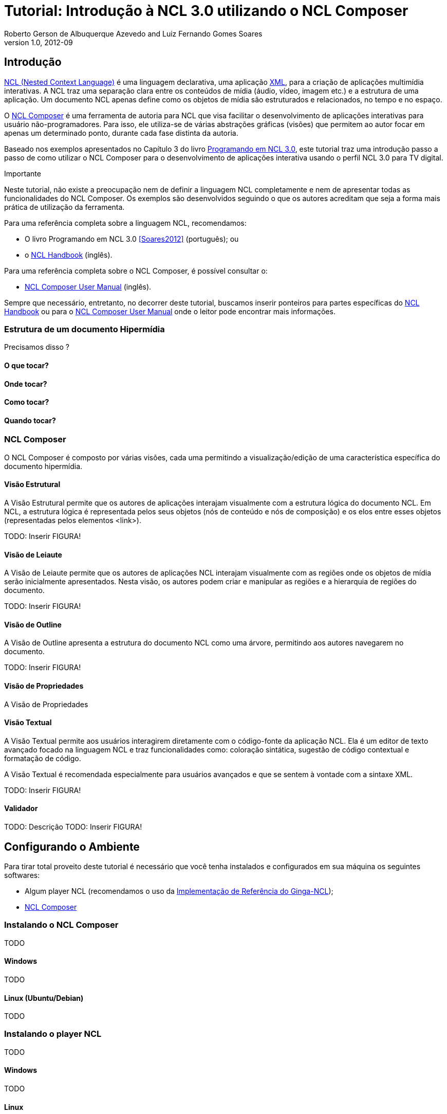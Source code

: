 Tutorial: Introdução à NCL 3.0 utilizando o NCL Composer
========================================================
Roberto Gerson de Albuquerque Azevedo and Luiz Fernando Gomes Soares
v1.0, 2012-09
:doctype: book
:lang: pt-BR

// Atribute List
:nclcomposer: NCL Composer
:default_views: Estrutural, Leiaute, Outline, Propriedades, Textual e Validador
:structural_view: Visão Estrutural
:layout_view: Visão de Leiaute
:outline_view: Visão de Outline
:properties_view: Visão de Propriedades
:textual_view: Visão Textual
//End Attribute List

[[sec:intro]]
Introdução
----------
http://www.ncl.org.br[NCL (Nested Context Language)] é uma linguagem 
declarativa, uma aplicação http://www.xml.org[XML], para a criação de
aplicações multimídia interativas. A NCL traz uma separação clara entre 
os conteúdos de mídia (áudio, vídeo, imagem etc.) e a estrutura de uma
aplicação. Um documento NCL apenas define como os objetos de mídia são 
estruturados e relacionados, no tempo e no espaço.

O http://composer.telemidia.puc-rio.br[{nclcomposer}] é uma ferramenta de
autoria para NCL que visa facilitar o desenvolvimento de aplicações 
interativas para usuário não-programadores. Para isso, ele utiliza-se de
várias abstrações gráficas (visões) que permitem ao autor focar em apenas um
determinado ponto, durante cada fase distinta da autoria.

// O intuito principal deste tutorial é fornecer ao leitor a habilidade de 
// desenvolver programas NCL simples, usando o {nclcomposer}, e capacitá-lo a 
// melhor entender e exercitar os principais conceitos da NCL, no ambiente de
// autoria {nclcomposer}.

Baseado nos exemplos apresentados no Capítulo 3 do livro 
http://www.telemidia.puc-rio.br[Programando em NCL 3.0], este tutorial traz uma
introdução passo a passo de como utilizar o {nclcomposer} para o 
desenvolvimento de aplicações interativa usando o perfil NCL
3.0 para TV digital.

Importante
****
Neste tutorial, não existe a preocupação nem de definir a linguagem NCL
completamente e nem de apresentar todas as funcionalidades do {nclcomposer}. Os
exemplos são desenvolvidos seguindo o que os autores acreditam que seja a
forma mais prática de utilização da ferramenta.

Para uma referência completa sobre a linguagem NCL, recomendamos:

  * O livro Programando em NCL 3.0 <<Soares2012>> (português); ou
  * o http://handbook.ncl.org.br[NCL Handbook] (inglês).

Para uma referência completa sobre o {nclcomposer}, é possível consultar o:

  * http://composer.telemidia.puc-rio.br[{nclcomposer} User Manual] (inglês).

Sempre que necessário, entretanto, no decorrer deste tutorial, buscamos
inserir ponteiros para partes específicas do http://handbook.ncl.org.br[NCL
Handbook] ou para o http://composer.telemidia.puc-rio.br[{nclcomposer} User
Manual] onde o leitor pode encontrar mais informações.
****

Estrutura de um documento Hipermídia
~~~~~~~~~~~~~~~~~~~~~~~~~~~~~~~~~~~~
Precisamos disso ?

O que tocar?
^^^^^^^^^^^^

Onde tocar?
^^^^^^^^^^^

Como tocar?
^^^^^^^^^^^

Quando tocar?
^^^^^^^^^^^^^

{nclcomposer}
~~~~~~~~~~~~
O {nclcomposer} é composto por várias visões, cada uma permitindo a
visualização/edição de uma característica específica do documento
hipermídia.

[[sec:structural_view]]
Visão Estrutural
^^^^^^^^^^^^^^^^
A {structural_view} permite que os autores de aplicações interajam visualmente
com a estrutura lógica do documento NCL. Em NCL, a estrutura lógica é
representada pelos seus objetos (nós de conteúdo e nós de composição) e os
elos entre esses objetos (representadas pelos elementos <link>).

TODO: Inserir FIGURA!

[[sec:layout_view]]
Visão de Leiaute
^^^^^^^^^^^^^^^^
A {layout_view} permite que os autores de aplicações NCL interajam visualmente
com as regiões onde os objetos de mídia serão inicialmente apresentados. Nesta
visão, os autores podem criar e manipular as regiões e a hierarquia de regiões
do documento.

TODO: Inserir FIGURA!

[[sec:outline_view]]
Visão de Outline
^^^^^^^^^^^^^^^^
A {outline_view} apresenta a estrutura do documento NCL como uma árvore,
permitindo aos autores navegarem no documento.

TODO: Inserir FIGURA!

[[sec:properties_view]]
Visão de Propriedades
^^^^^^^^^^^^^^^^^^^^^
A {properties_view}

[[sec:textual_view]]
Visão Textual
^^^^^^^^^^^^^
A {textual_view} permite aos usuários interagirem diretamente com o
código-fonte da aplicação NCL. Ela é um editor de texto avançado focado na
linguagem NCL e traz funcionalidades como: coloração sintática, sugestão de
código contextual e formatação de código.

A {textual_view} é recomendada especialmente para usuários avançados e que se
sentem à vontade com a sintaxe XML.

TODO: Inserir FIGURA!

[[sec:validator]]
Validador
^^^^^^^^^
TODO: Descrição
TODO: Inserir FIGURA!

[[sec:iniciando]]
Configurando o Ambiente
-----------------------
Para tirar total proveito deste tutorial é necessário que você tenha
instalados e configurados em sua máquina os seguintes softwares:
  
	* Algum player NCL (recomendamos o uso da 
http://www.softwarepublico.gov.br[Implementação de Referência do Ginga-NCL]);
  * http://composer.telemidia.puc-rio.br[{nclcomposer}]

Instalando o {nclcomposer}
~~~~~~~~~~~~~~~~~~~~~~~~~
TODO

Windows
^^^^^^^
TODO

Linux (Ubuntu/Debian)
^^^^^^^^^^^^^^^^^^^^^
TODO

Instalando o player NCL
~~~~~~~~~~~~~~~~~~~~~~~
TODO

Windows
^^^^^^^
TODO

Linux
^^^^^
TODO

Configuração do Ambiente
~~~~~~~~~~~~~~~~~~~~~~~~
TODO

Configurando a disposição das visões 
^^^^^^^^^^^^^^^^^^^^^^^^^^^^^^^^^^^^
TODO

Integração com o player NCL
^^^^^^^^^^^^^^^^^^^^^^^^^^^
TODO

[[sec:tutorial]]
O Primeiro João
---------------
Assim como no Capítulo 3 do Livro Programando em NCL, para introduzir a
programação em NCL usando o {nclcomposer}, iremos utilizar um único exemplo,
que será construído passo a passo: _O Primeiro João_.

_O Primeiro João_ é baseado em um vídeo, uma animação de mesmo nome
produzida por André Castelão, que por sua vez foi baseado nas crônicas de 
Mané Garrincha, escritas por Gerson Soares. 

NOTE: Uma descrição completa da animação _O Primeiro João_ pode ser encontrada
em: <<Soares2012>>.

Olá Garrincha!
~~~~~~~~~~~~~~
Em nosso primeiro exemplo, iremos apenas exibir o vídeo da animação. Para
isso, vamos abrir o {nclcomposer}. Depois de carregado, o {nclcomposer}
apresenta a seguinte tela de boas-vindas:

image::images/nclcomposer-welcomescreen.png[title="Tela de boas-vindas do {nclcomposer}.",width="35%",align="center",link="images/nclcomposer-welcomescreen.png"]

Nessa tela de boas-vindas podemos criar o nosso primeiro projeto. Para isso,
pressione o botão _New Project_ no canto esquerdo inferior da tela de
boas-vindas. A seguinte tela será exibida:

TIP: Outra possibilidade para criar um novo projeto é através do menu
_File->New Project_.

image::images/nclcomposer-newproject.png[title="Criação de um novo projeto.",width="35%",align="center"]

Nessa janela, atribua um nome para o projeto que você está criando, selecione
o diretório onde deseja salvá-lo e também marque a opção _Copy and Import the
default Connector Base_. 

NOTE: Nas próximas seções discutiremos em detalhes o que são os conectores
e também as bases de conectores. Por enquanto, apenas marque esta opção,
pois ela será útil para os próximos exemplos que iremos desenvolver.

Feito isso, pressione o botão _Finish_ e a seguinte tela será apresentada:

image::images/nclcomposer-body.png[title="Visão estrutural de um projeto recém-criado.",width="35%",align="center"]

Com o nosso projeto criado, podemos ter acesso às visões que já vem instaladas
por default no {nclcomposer}: {default_views}.

Como é possível observar, quando criamos um novo projeto, o {nclcomposer}
automaticamente já o cria com o cabeçalho e o corpo da aplicação.

Se você for para a visão _Textual_ poderá ver o código XML do documento que já
foi gerado por padrão: 

[source,xml]
-------------------------------------------
<?xml version="1.0" encoding="ISO-8859-1"?>
<ncl id="myNCLDocID" xmlns="http://www.ncl.org.br/NCL3.0/EDTVProfile">
  <head>
    <connectorBase id="connBaseId">
      <importBase alias="conn" documentURI="defaultConnBase.ncl"/>
    </connectorBase>
  </head>
  <body id="myBodyID"/>
</ncl>
-------------------------------------------

.Para saber mais: eXtensible Markup Language
********************************************
Alguns pontos que você deve saber sobre XML são:

  * XML significa _EXtensible Markup Language_.
	* XML é uma linguagem textual para descrição de dados.
	* XML é uma recomendação W3C.

**Tags, elements, and attributes**

Existem três termos comumente utilizados para descrever partes de um documento
XML: tags, elementos e atributos. Segue um exemplo que ilustra tais termos:

--------
<address>
  <name>
    <title>Mrs.</title>
    <first-name>
      Mary
    </first-name>
    <last-name>
      McGoon
    </last-name>
  </name>
  <street>
    1401 Main Street
  </street>
  <city state="NC">Anytown</city>
  <postal-code>
    34829
  </postal-code>
</address>
---------

Uma **tag** é o texto entre os símbolos "<", à esquerda, e ">", à direita. Existem
tags de início (como <name>) e tags de final (</name).

Um **elemento** é composto por uma tag de início, uma tag de final e tudo entre
essas. No exemplo acima, o elemento <name> contém três elementos-filhos: <title>,
<first-name> e <last-name>.

Um atributo é par nome-valor dentro de uma tag de início de um elemento. No
exemplo acima, state é um atributo do elemento <city> element.

	* Um documento XML é um documento textual composto por um conjunto de
	* elementos aninhados.
	* As tags XML não são predefinidas. Cada aplicação XML define as suas
	  próprias tags.
	* NCL é um exemplo de aplicação XML que define suas próprias
		tags (<ncl>, <head>, <body>, <media>, ...).

********************************************

.Para saber mais: Estrutura do documento NCL
************************************************
Um documento NCL é um arquivo escrito em XML. Todo documento NCL possui a
seguinte estrutura:

  * uma seção de prólogo, definindo a codificação do arquivo.
	* um cabeçalho de arquivo NCL (<ncl>).
	* uma seção de cabeçalho, onde são definidos os elementos que serão
	  reutilizados no corpo (<head>).
	* o corpo do programa, (<body>), onde são definidos os diversos objetos de
	  mídia (<media) e como eles se relacionam.
	* pelo menos uma porta que indica onde o programa começa a ser exibido.
	  (<port>).
	* a conclusão do documento.

TODO: Figura com o esqueleto de um documento NCL.
************************************************

Adicionando um objeto de mídia
^^^^^^^^^^^^^^^^^^^^^^^^^^^^^^
Para inserir os nossos objetos de mídia, a forma mais simples é apenas
arrastar os objetos de mídia do seu Gerenciador de Arquivos para dentro da
{structural_view} do {nclcomposer}.

image::images/nclcomposer-drag_and_drop_animGar.png[title="Arraste os objetos de mídia do seu gerenciador de arquivos para a {structural_view} do {nclcomposer} para inserí-lo como objetos de mídia da aplicação.", width="35%", align="center"]

TIP: Outra forma de inserir um objeto de mídia, na {structural_view} é 
clicar com o botão direito sobre o corpo do documento e selecionar o menu 
_Insert -> Media_. Neste caso, é importante não esquecer de definir o caminho 
para o objeto de mídia, o que poder ser realizado selecionando o objeto que 
você acabou de editar e alterando o valor do atributo _src_ (ou na _Visão de
Propriedades_ ou na _Visão Textual_).

.Para saber mais: Objetos de Mídia
************************************************
TODO
************************************************

Informando o(s) objeto(s) de mídia que serão inicialmente exibidos
^^^^^^^^^^^^^^^^^^^^^^^^^^^^^^^^^^^^^^^^^^^^^^^^^^^^^^^^^^^^^^^^^^
Para informar que o objeto de mídia que acabamos de inserir deve iniciar
quanto a nossa aplicação multimídia iniciar, é suficiente criarmos uma porta
no corpo do documento, mapeando-a para o objeto de mídia.

Para inserirmos uma porta no corpo do documento pela _Visão
Estrutural_ é suficiente clicarmos com o botão direito sobre o corpo e
selecionarmos o menu _Insert->Port_.

image::images/nclcomposer-addport.png[title="Adicionando porta.", width="35%", align="center"]

Para mapearmos a porta que acabamos de criar para o objeto de mídia, devemos, 
segurando a tecla _SHIFT_, clicar sobre a porta e arrastar o ponteiro
do mouse para o objeto de mídia.  

image::images/nclcomposer-portcomponent.png[title="Mapeando porta para objeto de mídia.", width="35%", align="center"]

Com isso, já definimos que nossa aplicação é constituída apenas do objeto de
mídia _animGar_ e que quando a aplicação começar, o primeiro objeto de mídia a
ser apresentado será o vídeo da animação _O Primeiro João_. 

Propriedades e dimensões dos objetos de mídia
^^^^^^^^^^^^^^^^^^^^^^^^^^^^^^^^^^^^^^^^^^^^^
Para finalizar o nosso exemplo inicial _Alô Garrincha_ só falta agora
definirmos onde esse vídeo da animação será exibido. A forma mais simples de
definir as dimensões do objeto de mídia, é por meio de propriedades.

Para inserirmos propriedades nos objetos de mídia por meio da _Visão
Estrutural_ a forma mais direta é clicando com o botão direto do mouse sobre o
objeto de mídia no qual queremos inserir uma nova propriedade e selecionando o
menu _Insert->Property_.

image::images/nclcomposer-addproperty.png[title="Adicionando propriedade à um objeto de mídia.", width="35%", align="center"]

Neste nosso primeiro exemplo estamos especialmente interessados nas
propriedades que definem a dimensão dos objetos: _top_, _left_, _width_ e
_height_.

Para editar a propriedade inserirmos anteriormente é suficiente a
selecionarmos pela {structural_view} e, depois, a partir da visão de
propriedades podemos definir o seu nome e seu valor.

No caso do nosso exemplo, devemos definir a propriedade _width_ e o valor
100%. Da mesma forma podemos devemos criar uma propriedade _height_, também
com o valor de 100%. Definindo assim, que nossa mídia irá ocupar toda a tela
quando for apresentada.

image::images/nclcomposer-property-width.png[title="Definindo largura do objeto de mídia.", width="35%", align="center"]

.Para saber mais: Propriedades dos Objetos de Mídia
***************************************************
TODO
***************************************************

Sincronismo de Mídia sem Interatividade
~~~~~~~~~~~~~~~~~~~~~~~~~~~~~~~~~~~~~~~
Nosso próximo exemplo ilustra como é possível introduzir vários objetos de
mídia sincronizados no tempo. Vamos acrescentar:

  1. uma música de fundo (um chorinho), que deverá começar assim que terminar a
apresentação inicial do vídeo e começar a animação propriamente dita;
  2. um outro objeto de vídeo, que deverá ser exibido em paralelo e sincronizado
com o famoso “drible do vaivém” do Mané, retratado na animação; e ainda
  3. uma outra imagem, uma foto, que deverá ser exibida junto com a cena do
marcador caído no chão.

A imagem a seguir apresenta a visão temporal do nosso segundo exemplo:

image::images/temporal-view.png[title="Visão temporal do exemplo 02.",width="35%",align="center"]

Reúso Apenas de Relação
^^^^^^^^^^^^^^^^^^^^^^^
TODO

Reúso de Características de Apresentação e Importação de Base
^^^^^^^^^^^^^^^^^^^^^^^^^^^^^^^^^^^^^^^^^^^^^^^^^^^^^^^^^^^^^
TODO

Adicionando Sincronismo com Interatividade
~~~~~~~~~~~~~~~~~~~~~~~~~~~~~~~~~~~~~~~~~~
TODO

Adicionando o Uso de Contextos
~~~~~~~~~~~~~~~~~~~~~~~~~~~~~~
TODO

Adicionando Reúso de Objetos de Mídia
~~~~~~~~~~~~~~~~~~~~~~~~~~~~~~~~~~~~~
TODO

Usando o Canal de Interatividade
~~~~~~~~~~~~~~~~~~~~~~~~~~~~~~~~
TODO

Uso de Múltiplos Dispositivos de Exibição
~~~~~~~~~~~~~~~~~~~~~~~~~~~~~~~~~~~~~~~~~
TODO

Adaptação de Conteúdo
~~~~~~~~~~~~~~~~~~~~~
TODO

O Uso do Nó Settings
~~~~~~~~~~~~~~~~~~~~
TODO

Efeitos de Transição e Animação
~~~~~~~~~~~~~~~~~~~~~~~~~~~~~~~
TODO

Navegação por Teclas
~~~~~~~~~~~~~~~~~~~~
TODO

Acrescentando um Objeto NCLua
~~~~~~~~~~~~~~~~~~~~~~~~~~~~~
TODO

Conclusões
----------
TODO

[bibliography]
Bibliografia
------------
- [[[Soares2012]]] Luiz Fernando Gomes Soares and Simone Diniz Junqueira.
	'Programando em NCL 3.0'. PUC-Rio.

[appendix]
Lista de Connectores pré-definidos
----------------------------------
Ao criar um novo projeto no {nclcomposer} é possível adicionar uma base de
conectores pré-definidos (_defaultConnBase.ncl_). Esta base de conectores
pré-definidos traz um conjunto de 


[width="100%",frame="topbot",options="header"]
|=======
|          | *start*      | *stop*      | *pause*      | *resume*      | *set* + parâmetro _var_
|*onBegin* | onBeginStart | onBeginStop | onBeginPause | onBeginResume | onBeginSet
|*onEnd*   | onEndStart   | onEndStop   | onEndPause   | onEndResume   | onEndSet
|*onSelection* (seleção por mouse) | onSelectionStart  | onSelectionStop |
onSelectionPause | onSelectionResume | onSelectionSet
|*onSelection* + parâmetro _key_ (seleção por tecla) | onKeySelectionStart |
onKeySelectionStop | onKeySelectionPause | onKeySelectionResume |
onKeySelectionSet
|=======

  * TODO: Como definir minha própria base de conectores???
  * TODO: Como editar minha base de conectores default??

[appendix]
Onde encontrar mais informações
-------------------------------
TODO

[appendix]
Outras ferramentas de autoria
-----------------------------
Dado que existem diferente pefis de usuários para a linguagem NCL, é natural
que também existam várias ferramentas, cada uma focada em um determinado
perfil. O objetivo do {nclcomposer}, ao ser extensível por meio de plugins é
possibilitar que todas essas diferentes abstra

NCL Eclipse
~~~~~~~~~~~

CreaTVDigital
~~~~~~~~~~~~~

O {nclcomposer} não é a única ferramenta de autoria disponível para NCL. A
proposta do NCL Composer é servir como base para a criação de diversas visões
 {nclcomposer} não é a única ferramenta de autoria disponível para NCL. A
proposta do NCL Composer é servir como base para a criação de diversas visões

[appendix]
Licença
-------
TODO
